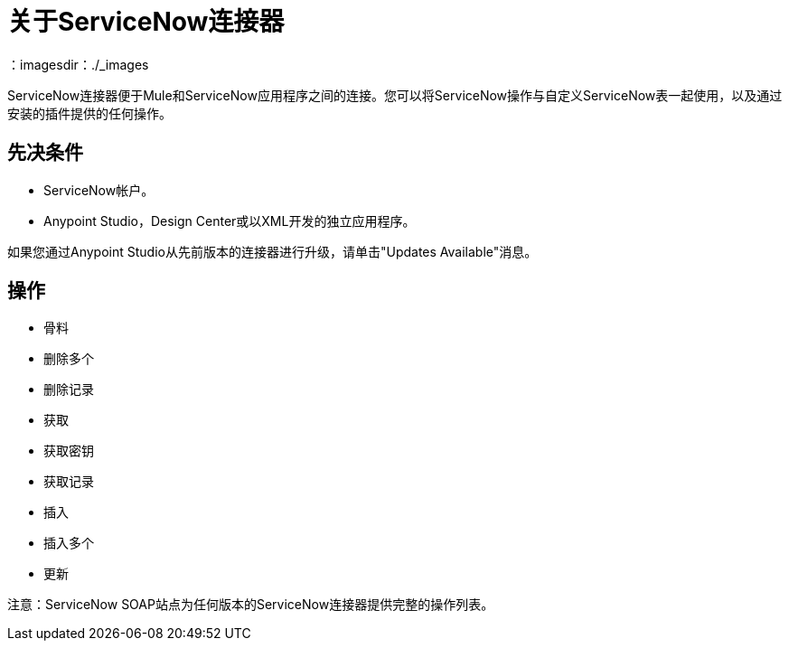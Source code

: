 = 关于ServiceNow连接器
:keywords: anypoint studio, connector, endpoint, servicenow, http
：imagesdir：./_images

ServiceNow连接器便于Mule和ServiceNow应用程序之间的连接。您可以将ServiceNow操作与自定义ServiceNow表一起使用，以及通过安装的插件提供的任何操作。

== 先决条件

*  ServiceNow帐户。
*  Anypoint Studio，Design Center或以XML开发的独立应用程序。

如果您通过Anypoint Studio从先前版本的连接器进行升级，请单击"Updates Available"消息。

[[operations]]
== 操作

* 骨料
* 删除多个
* 删除记录
* 获取
* 获取密钥
* 获取记录
* 插入
* 插入多个
* 更新

注意：ServiceNow SOAP站点为任何版本的ServiceNow连接器提供完整的操作列表。

